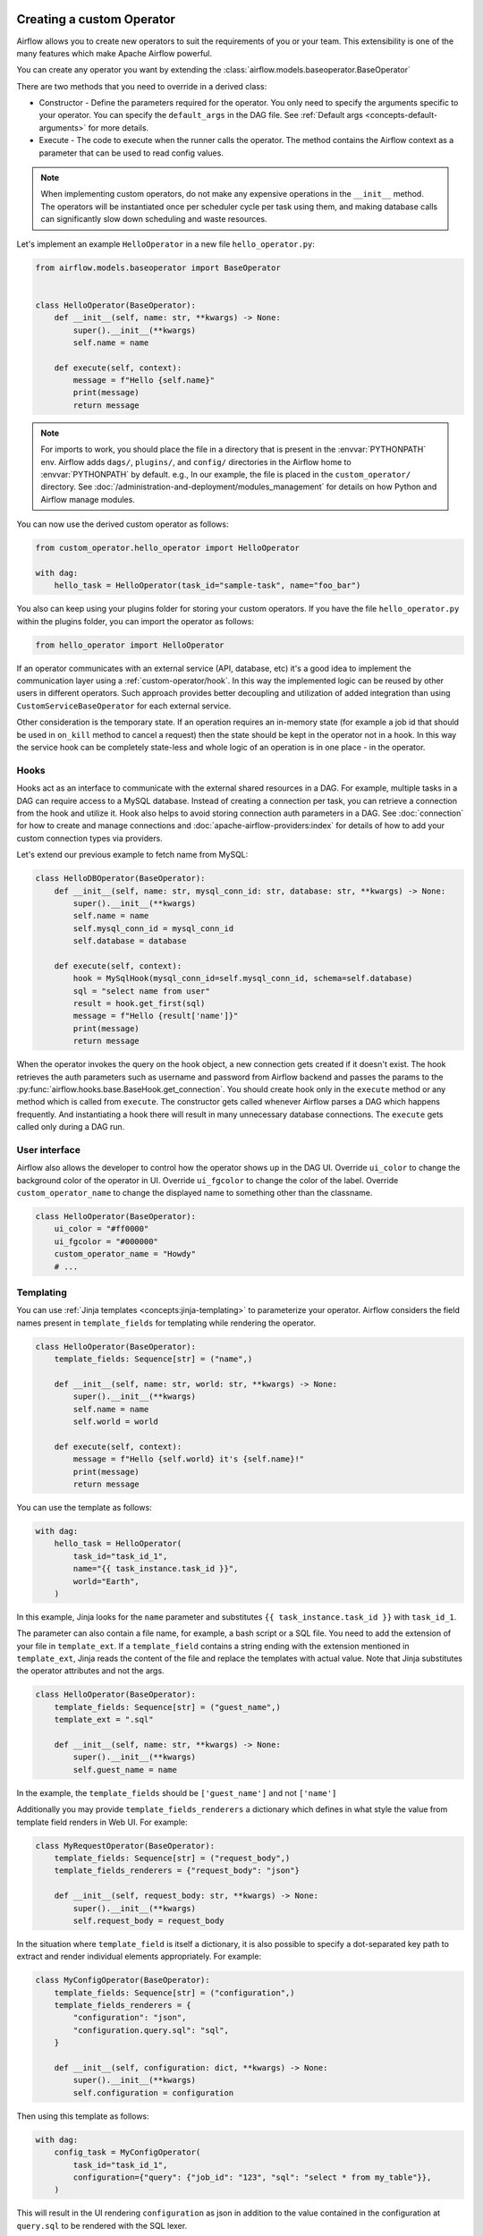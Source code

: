  .. Licensed to the Apache Software Foundation (ASF) under one
    or more contributor license agreements.  See the NOTICE file
    distributed with this work for additional information
    regarding copyright ownership.  The ASF licenses this file
    to you under the Apache License, Version 2.0 (the
    "License"); you may not use this file except in compliance
    with the License.  You may obtain a copy of the License at

 ..   http://www.apache.org/licenses/LICENSE-2.0

 .. Unless required by applicable law or agreed to in writing,
    software distributed under the License is distributed on an
    "AS IS" BASIS, WITHOUT WARRANTIES OR CONDITIONS OF ANY
    KIND, either express or implied.  See the License for the
    specific language governing permissions and limitations
    under the License.

.. _custom_operator:

Creating a custom Operator
==========================


Airflow allows you to create new operators to suit the requirements of you or your team.
This extensibility is one of the many features which make Apache Airflow powerful.

You can create any operator you want by extending the :class:`airflow.models.baseoperator.BaseOperator`

There are two methods that you need to override in a derived class:

* Constructor - Define the parameters required for the operator. You only need to specify the arguments specific to your operator.
  You can specify the ``default_args`` in the DAG file. See :ref:`Default args <concepts-default-arguments>` for more details.

* Execute - The code to execute when the runner calls the operator. The method contains the
  Airflow context as a parameter that can be used to read config values.

.. note::

    When implementing custom operators, do not make any expensive operations in the ``__init__`` method. The operators
    will be instantiated once per scheduler cycle per task using them, and making database calls can significantly slow
    down scheduling and waste resources.

Let's implement an example ``HelloOperator`` in a new file ``hello_operator.py``:

.. code-block:: python

        from airflow.models.baseoperator import BaseOperator


        class HelloOperator(BaseOperator):
            def __init__(self, name: str, **kwargs) -> None:
                super().__init__(**kwargs)
                self.name = name

            def execute(self, context):
                message = f"Hello {self.name}"
                print(message)
                return message

.. note::

    For imports to work, you should place the file in a directory that
    is present in the :envvar:`PYTHONPATH` env. Airflow adds ``dags/``, ``plugins/``, and ``config/`` directories
    in the Airflow home to :envvar:`PYTHONPATH` by default. e.g., In our example,
    the file is placed in the ``custom_operator/`` directory.
    See :doc:`/administration-and-deployment/modules_management` for details on how Python and Airflow manage modules.

You can now use the derived custom operator as follows:

.. code-block:: python

    from custom_operator.hello_operator import HelloOperator

    with dag:
        hello_task = HelloOperator(task_id="sample-task", name="foo_bar")

You also can keep using your plugins folder for storing your custom operators. If you have the file
``hello_operator.py`` within the plugins folder, you can import the operator as follows:

.. code-block:: python

    from hello_operator import HelloOperator

If an operator communicates with an external service (API, database, etc) it's a good idea
to implement the communication layer using a :ref:`custom-operator/hook`. In this way the implemented logic
can be reused by other users in different operators. Such approach provides better decoupling and
utilization of added integration than using ``CustomServiceBaseOperator`` for each external service.

Other consideration is the temporary state. If an operation requires an in-memory state (for example
a job id that should be used in ``on_kill`` method to cancel a request) then the state should be kept
in the operator not in a hook. In this way the service hook can be completely state-less and whole
logic of an operation is in one place - in the operator.

.. _custom-operator/hook:

Hooks
-----
Hooks act as an interface to communicate with the external shared resources in a DAG.
For example, multiple tasks in a DAG can require access to a MySQL database. Instead of
creating a connection per task, you can retrieve a connection from the hook and utilize it.
Hook also helps to avoid storing connection auth parameters in a DAG.
See :doc:`connection` for how to create and manage connections and :doc:`apache-airflow-providers:index` for
details of how to add your custom connection types via providers.

Let's extend our previous example to fetch name from MySQL:

.. code-block:: python

    class HelloDBOperator(BaseOperator):
        def __init__(self, name: str, mysql_conn_id: str, database: str, **kwargs) -> None:
            super().__init__(**kwargs)
            self.name = name
            self.mysql_conn_id = mysql_conn_id
            self.database = database

        def execute(self, context):
            hook = MySqlHook(mysql_conn_id=self.mysql_conn_id, schema=self.database)
            sql = "select name from user"
            result = hook.get_first(sql)
            message = f"Hello {result['name']}"
            print(message)
            return message

When the operator invokes the query on the hook object, a new connection gets created if it doesn't exist.
The hook retrieves the auth parameters such as username and password from Airflow
backend and passes the params to the :py:func:`airflow.hooks.base.BaseHook.get_connection`.
You should create hook only in the ``execute`` method or any method which is called from ``execute``.
The constructor gets called whenever Airflow parses a DAG which happens frequently. And instantiating a hook
there will result in many unnecessary database connections.
The ``execute`` gets called only during a DAG run.


User interface
--------------
Airflow also allows the developer to control how the operator shows up in the DAG UI.
Override ``ui_color`` to change the background color of the operator in UI.
Override ``ui_fgcolor`` to change the color of the label.
Override ``custom_operator_name`` to change the displayed name to something other than the classname.

.. code-block:: python

        class HelloOperator(BaseOperator):
            ui_color = "#ff0000"
            ui_fgcolor = "#000000"
            custom_operator_name = "Howdy"
            # ...

Templating
----------
You can use :ref:`Jinja templates <concepts:jinja-templating>` to parameterize your operator.
Airflow considers the field names present in ``template_fields``  for templating while rendering
the operator.

.. code-block:: python

        class HelloOperator(BaseOperator):
            template_fields: Sequence[str] = ("name",)

            def __init__(self, name: str, world: str, **kwargs) -> None:
                super().__init__(**kwargs)
                self.name = name
                self.world = world

            def execute(self, context):
                message = f"Hello {self.world} it's {self.name}!"
                print(message)
                return message

You can use the template as follows:

.. code-block:: python

        with dag:
            hello_task = HelloOperator(
                task_id="task_id_1",
                name="{{ task_instance.task_id }}",
                world="Earth",
            )

In this example, Jinja looks for the ``name`` parameter and substitutes ``{{ task_instance.task_id }}`` with
``task_id_1``.


The parameter can also contain a file name, for example, a bash script or a SQL file. You need to add
the extension of your file in ``template_ext``. If a ``template_field`` contains a string ending with
the extension mentioned in ``template_ext``, Jinja reads the content of the file and replace the templates
with actual value. Note that Jinja substitutes the operator attributes and not the args.

.. code-block:: python

        class HelloOperator(BaseOperator):
            template_fields: Sequence[str] = ("guest_name",)
            template_ext = ".sql"

            def __init__(self, name: str, **kwargs) -> None:
                super().__init__(**kwargs)
                self.guest_name = name

In the example, the ``template_fields`` should be ``['guest_name']`` and not  ``['name']``

Additionally you may provide ``template_fields_renderers`` a dictionary which defines in what style the value
from template field renders in Web UI. For example:

.. code-block:: python

        class MyRequestOperator(BaseOperator):
            template_fields: Sequence[str] = ("request_body",)
            template_fields_renderers = {"request_body": "json"}

            def __init__(self, request_body: str, **kwargs) -> None:
                super().__init__(**kwargs)
                self.request_body = request_body

In the situation where ``template_field`` is itself a dictionary, it is also possible to specify a
dot-separated key path to extract and render individual elements appropriately.  For example:

.. code-block:: python

        class MyConfigOperator(BaseOperator):
            template_fields: Sequence[str] = ("configuration",)
            template_fields_renderers = {
                "configuration": "json",
                "configuration.query.sql": "sql",
            }

            def __init__(self, configuration: dict, **kwargs) -> None:
                super().__init__(**kwargs)
                self.configuration = configuration

Then using this template as follows:

.. code-block:: python

        with dag:
            config_task = MyConfigOperator(
                task_id="task_id_1",
                configuration={"query": {"job_id": "123", "sql": "select * from my_table"}},
            )

This will result in the UI rendering ``configuration`` as json in addition to the value contained in the
configuration at ``query.sql`` to be rendered with the SQL lexer.

.. image:: ../img/template_field_renderer_path.png

Currently available lexers:

  - bash
  - bash_command
  - doc
  - doc_json
  - doc_md
  - doc_rst
  - doc_yaml
  - doc_md
  - hql
  - html
  - jinja
  - json
  - md
  - mysql
  - postgresql
  - powershell
  - py
  - python_callable
  - rst
  - sql
  - tsql
  - yaml

If you use a non-existing lexer then the value of the template field will be rendered as a pretty-printed object.

Limitations
^^^^^^^^^^^
To prevent misuse, the following limitations must be observed when defining and assigning templated fields in the
operator's constructor (when such exists, otherwise - see below):

1. Templated fields' corresponding parameters passed into the constructor must be named exactly
as the fields. The following example is invalid, as the parameter passed into the constructor is not the same as the
templated field:

.. code-block:: python

        class HelloOperator(BaseOperator):
            template_fields = "field_a"

            def __init__(field_a_id) -> None:  # <- should be def __init__(field_a)-> None
                self.field_a = field_a_id  # <- should be self.field_a = field_a

2. Templated fields' instance members must be assigned with their corresponding parameter from the constructor,
either by a direct assignment or by calling the parent's constructor (in which these fields are
defined as ``template_fields``) with explicit an assignment of the parameter.
The following example is invalid, as the instance member ``self.field_a`` is not assigned at all, despite being a
templated field:

.. code-block:: python

        class HelloOperator(BaseOperator):
            template_fields = ("field_a", "field_b")

            def __init__(field_a, field_b) -> None:
                self.field_b = field_b


The following example is also invalid, as the instance member ``self.field_a`` of ``MyHelloOperator`` is initialized
implicitly as part of the ``kwargs`` passed to its parent constructor:

.. code-block:: python

        class HelloOperator(BaseOperator):
            template_fields = "field_a"

            def __init__(field_a) -> None:
                self.field_a = field_a


        class MyHelloOperator(HelloOperator):
            template_fields = ("field_a", "field_b")

            def __init__(field_b, **kwargs) -> None:  # <- should be def __init__(field_a, field_b, **kwargs)
                super().__init__(**kwargs)  # <- should be super().__init__(field_a=field_a, **kwargs)
                self.field_b = field_b

3. Applying actions on the parameter during the assignment in the constructor is not allowed.
Any action on the value should be applied in the ``execute()`` method.
Therefore, the following example is invalid:

.. code-block:: python

        class HelloOperator(BaseOperator):
            template_fields = "field_a"

            def __init__(field_a) -> None:
                self.field_a = field_a.lower()  # <- assignment should be only self.field_a = field_a

When an operator inherits from a base operator and does not have a constructor defined on its own, the limitations above
do not apply. However, the templated fields must be set properly in the parent according to those limitations.

Thus, the following example is valid:

.. code-block:: python

        class HelloOperator(BaseOperator):
            template_fields = "field_a"

            def __init__(field_a) -> None:
                self.field_a = field_a


        class MyHelloOperator(HelloOperator):
            template_fields = "field_a"

The limitations above are enforced by a pre-commit named 'validate-operators-init'.

Add template fields with subclassing
^^^^^^^^^^^^^^^^^^^^^^^^^^^^^^^^^^^^^
A common use case for creating a custom operator is for simply augmenting existing ``template_fields``.
There might be a situation is which an operator you wish to use doesn't define certain parameters as
templated, but you'd like to be able to dynamically pass an argument as a Jinja expression. This can easily be
achieved with a quick subclassing of the existing operator.

Let's assume you want to use the ``HelloOperator`` defined earlier:

.. code-block:: python

        class HelloOperator(BaseOperator):
            template_fields: Sequence[str] = ("name",)

            def __init__(self, name: str, world: str, **kwargs) -> None:
                super().__init__(**kwargs)
                self.name = name
                self.world = world

            def execute(self, context):
                message = f"Hello {self.world} it's {self.name}!"
                print(message)
                return message

However, you'd like to dynamically parameterize ``world`` arguments. Because the ``template_fields`` property
is guaranteed to be a ``Sequence[str]`` type (i.e. a list or tuple of strings), you can subclass the
``HelloOperator`` to modify the ``template_fields`` as desired easily.

.. code-block:: python

    class MyHelloOperator(HelloOperator):
        template_fields: Sequence[str] = (*HelloOperator.template_fields, "world")

Now you can use ``MyHelloOperator`` like this:

.. code-block:: python

    with dag:
        hello_task = MyHelloOperator(
            task_id="task_id_1",
            name="{{ task_instance.task_id }}",
            world="{{ var.value.my_world }}",
        )

In this example, the ``world`` argument will be dynamically set to the value of an Airflow Variable named
"my_world" via a Jinja expression.


Define an operator extra link
------------------------------

For your operator, you can :doc:`Define an extra link <define-extra-link>` that can
redirect users to external systems. For example, you can add a link that redirects
the user to the operator's manual.

Sensors
-------
Airflow provides a primitive for a special kind of operator, whose purpose is to
poll some state (e.g. presence of a file) on a regular interval until a
success criteria is met.

You can create any sensor your want by extending the :class:`airflow.sensors.base.BaseSensorOperator`
defining a ``poke`` method to poll your external state and evaluate the success criteria.

Sensors have a powerful feature called ``'reschedule'`` mode which allows the sensor to
task to be rescheduled, rather than blocking a worker slot between pokes.
This is useful when you can tolerate a longer poll interval and expect to be
polling for a long time.

Reschedule mode comes with a caveat that your sensor cannot maintain internal state
between rescheduled executions. In this case you should decorate your sensor with
:meth:`airflow.sensors.base.poke_mode_only`. This will let users know
that your sensor is not suitable for use with reschedule mode.

An example of a sensor that keeps internal state and cannot be used with reschedule mode
is :class:`airflow.providers.google.cloud.sensors.gcs.GCSUploadSessionCompleteSensor`.
It polls the number of objects at a prefix (this number is the internal state of the sensor)
and succeeds when there a certain amount of time has passed without the number of objects changing.

